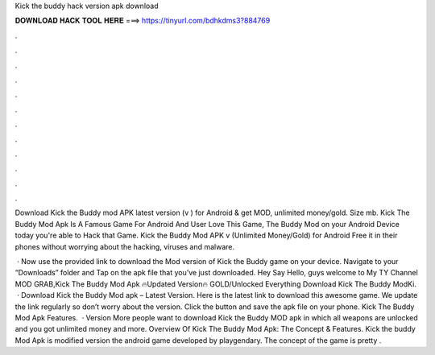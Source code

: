 Kick the buddy hack version apk download



𝐃𝐎𝐖𝐍𝐋𝐎𝐀𝐃 𝐇𝐀𝐂𝐊 𝐓𝐎𝐎𝐋 𝐇𝐄𝐑𝐄 ===> https://tinyurl.com/bdhkdms3?884769



.



.



.



.



.



.



.



.



.



.



.



.

Download Kick the Buddy mod APK latest version (v ) for Android & get MOD, unlimited money/gold. Size mb. Kick The Buddy Mod Apk Is A Famous Game For Android And User Love This Game, The Buddy Mod on your Android Device today you're able to Hack that Game. Kick the Buddy Mod APK v (Unlimited Money/Gold) for Android Free it in their phones without worrying about the hacking, viruses and malware.

 · Now use the provided link to download the Mod version of Kick the Buddy game on your device. Navigate to your “Downloads” folder and Tap on the apk file that you’ve just downloaded. Hey Say Hello, guys welcome to My TY Channel MOD GRAB,Kick The Buddy Mod Apk 🔥Updated Version🔥 GOLD/Unlocked Everything Download Kick The Buddy ModKi.  · Download Kick the Buddy Mod apk – Latest Version. Here is the latest link to download this awesome game. We update the link regularly so don’t worry about the version. Click the button and save the apk file on your phone. Kick The Buddy Mod Apk Features.  · Version More people want to download Kick the Buddy MOD apk in which all weapons are unlocked and you got unlimited money and more. Overview Of Kick The Buddy Mod Apk: The Concept & Features. Kick the buddy Mod Apk is modified version the android game developed by playgendary. The concept of the game is pretty .
